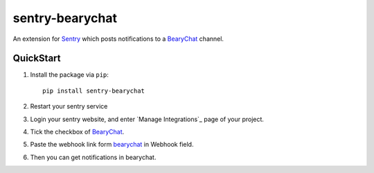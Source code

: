 sentry-bearychat
================

An extension for `Sentry <https://getsentry.com>`_ which posts notifications to a `BearyChat <https://bearychat.com>`_ channel.

.. image:: https://cloud.githubusercontent.com/assets/2056489/4951031/44416b9c-6662-11e4-825d-b179b614828a.png

QuickStart
----------

1. Install the package via ``pip``::

    pip install sentry-bearychat

2. Restart your sentry service

3. Login your sentry website, and enter `Manage Integrations`_ page of your project.

.. image:: https://cloud.githubusercontent.com/assets/2056489/4988175/bb5e5ef8-6999-11e4-9cef-2f6326a02ef2.png

4. Tick the checkbox of `BearyChat`_.

.. image:: https://cloud.githubusercontent.com/assets/2056489/4988184/d775e07a-6999-11e4-853a-72997ccbca6d.png

5. Paste the webhook link form `bearychat`_ in Webhook field.

.. image:: https://cloud.githubusercontent.com/assets/2056489/4988990/452d51e6-69ab-11e4-87f6-7cb3813ad309.png

.. image:: https://cloud.githubusercontent.com/assets/2056489/4988191/1f70ce30-699a-11e4-9afe-272d03625693.png

6. Then you can get notifications in bearychat.

.. image:: https://cloud.githubusercontent.com/assets/2056489/4951031/44416b9c-6662-11e4-825d-b179b614828a.png
